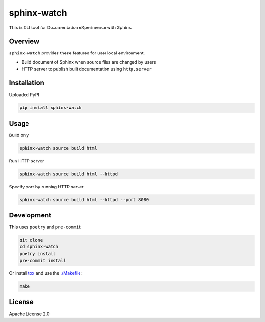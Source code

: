 ============
sphinx-watch
============

This is CLI tool for Documentation eXperimence with Sphinx.

Overview
========

``sphinx-watch`` provides these features for user local environment.

* Build document of Sphinx when source files are changed by users
* HTTP server to publish built documentation using ``http.server``

Installation
============

Uploaded PyPI

.. code-block::

   pip install sphinx-watch

Usage
=====

Build only

.. code-block:: console

   sphinx-watch source build html

Run HTTP server

.. code-block:: console

   sphinx-watch source build html --httpd

Specify port by running HTTP server

.. code-block:: console

   sphinx-watch source build html --httpd --port 8080

Development
===========

This uses ``poetry`` and ``pre-commit``

.. code-block:: console

   git clone
   cd sphinx-watch
   poetry install
   pre-commit install

Or install `tox <https://tox.wiki/en/latest/installation.html>`_ and use the `./Makefile
<./Makefile>`_:

.. code-block:: console

   make

License
=======

Apache License 2.0
